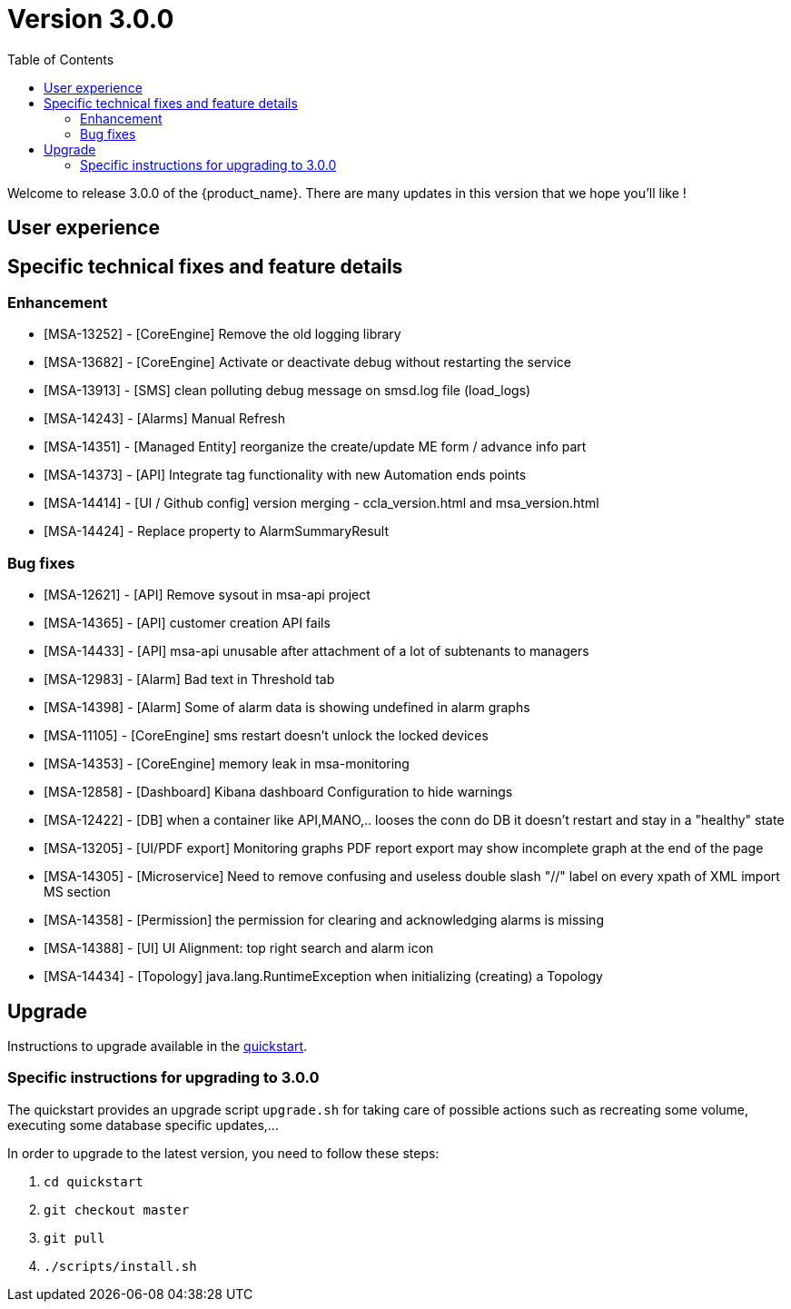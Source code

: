 = Version 3.0.0
:front-cover-image: image:release-note-cloudiamo-2X.png[]
:toc: left
:toclevels: 3
ifdef::env-github,env-browser[:outfilesuffix: .adoc]
ifndef::imagesdir[:imagesdir: images]

//OK HTML 
ifdef::html[]
:includedir: doc-src/release-notes
endif::[]

// OK PDF
ifdef::pdf[]
:includedir: .
endif::[]

Welcome to release 3.0.0 of the {product_name}. There are many updates in this version that we hope you'll like !

== User experience
== Specific technical fixes and feature details

=== Enhancement

* [MSA-13252] - [CoreEngine] Remove the old logging library
* [MSA-13682] - [CoreEngine] Activate or deactivate debug without restarting the service
* [MSA-13913] - [SMS] clean polluting debug message on smsd.log file (load_logs)
* [MSA-14243] - [Alarms] Manual Refresh
* [MSA-14351] - [Managed Entity] reorganize the create/update ME form / advance info part
* [MSA-14373] - [API] Integrate tag functionality with new Automation ends points
* [MSA-14414] - [UI / Github config] version merging - ccla_version.html and msa_version.html
* [MSA-14424] - Replace property to AlarmSummaryResult

=== Bug fixes

* [MSA-12621] - [API] Remove sysout in msa-api project
* [MSA-14365] - [API] customer creation API fails
* [MSA-14433] - [API] msa-api unusable after attachment of a lot of subtenants to managers
* [MSA-12983] - [Alarm] Bad text in Threshold tab
* [MSA-14398] - [Alarm] Some of alarm data is showing undefined in alarm graphs
* [MSA-11105] - [CoreEngine] sms restart doesn't unlock the locked devices
* [MSA-14353] - [CoreEngine] memory leak in msa-monitoring
* [MSA-12858] - [Dashboard] Kibana dashboard Configuration to hide warnings
* [MSA-12422] - [DB] when a container like API,MANO,.. looses the conn do DB it doesn't restart and stay in a "healthy" state
* [MSA-13205] - [UI/PDF export] Monitoring graphs PDF report export may show incomplete graph at the end of the page
* [MSA-14305] - [Microservice] Need to remove confusing and useless double slash "//" label on every xpath of XML import MS section
* [MSA-14358] - [Permission] the permission for clearing and acknowledging alarms is missing
* [MSA-14388] - [UI] UI Alignment: top right search and alarm icon
* [MSA-14434] - [Topology] java.lang.RuntimeException when initializing (creating) a Topology

== Upgrade

Instructions to upgrade available in the https://ubiqube.com/wp-content/docs/latest/user-guide/quickstart.html[quickstart].

=== Specific instructions for upgrading to 3.0.0

The quickstart provides an upgrade script `upgrade.sh` for taking care of possible actions such as recreating some volume, executing some database specific updates,...

In order to upgrade to the latest version, you need to follow these steps:

1. `cd quickstart`
2. `git checkout master`
3. `git pull`
4. `./scripts/install.sh`